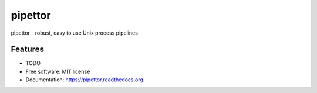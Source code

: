 ===============================
pipettor
===============================

.. image:: https://img.shields.io/travis/diekhans/pipettor.svg
        :target: https://travis-ci.org/diekhans/pipettor

.. image:: https://img.shields.io/pypi/v/pipettor.svg
        :target: https://pypi.python.org/pypi/pipettor


pipettor - robust, easy to use Unix process pipelines

Features
--------

* TODO

* Free software: MIT license
* Documentation: https://pipettor.readthedocs.org.

